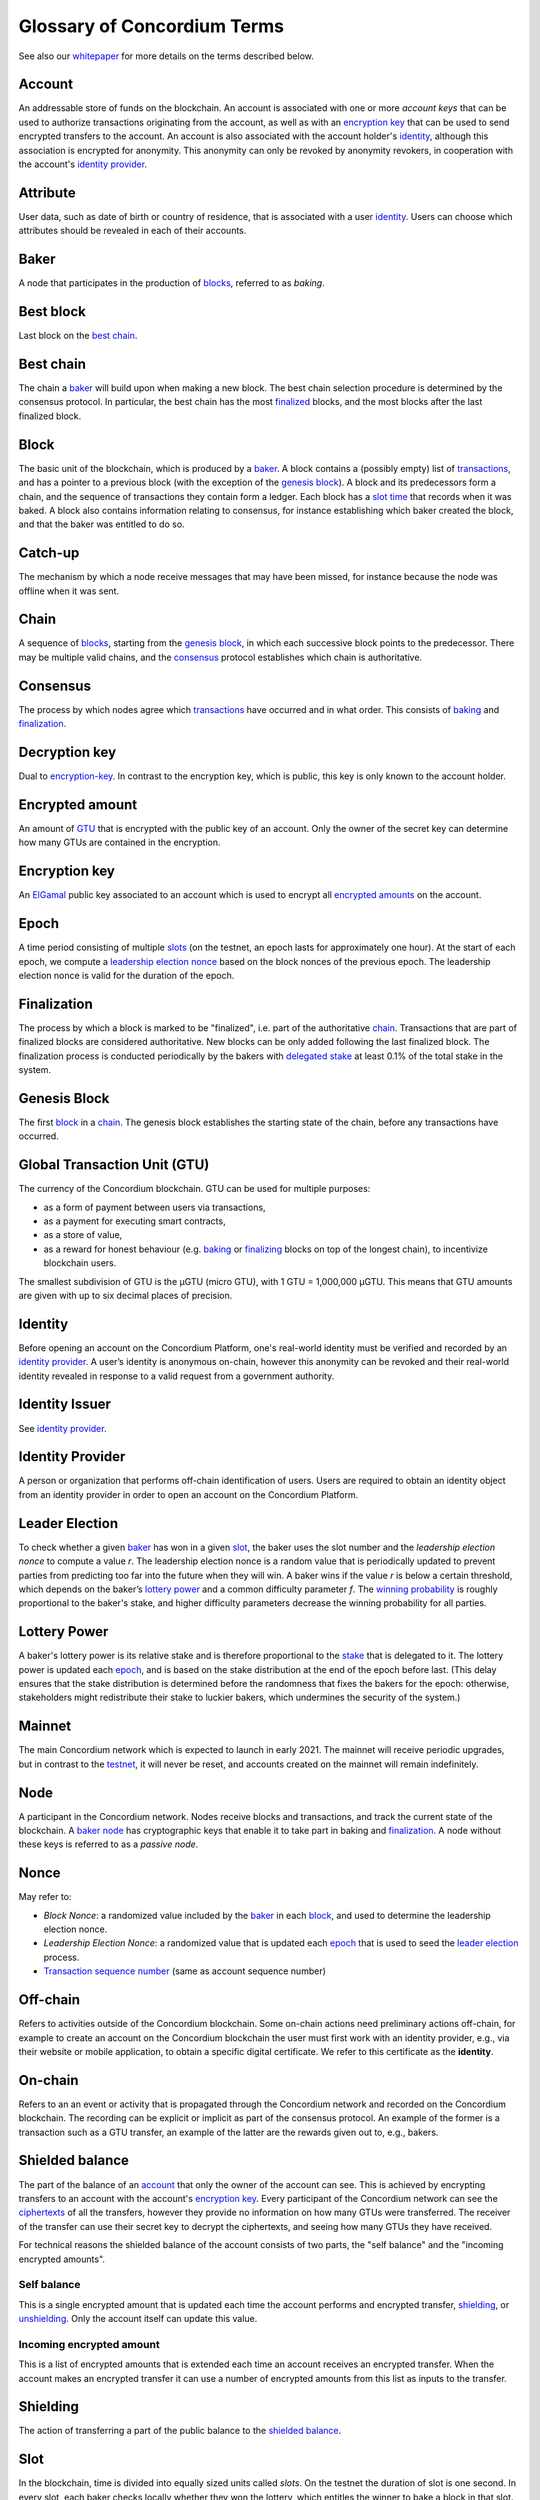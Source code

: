 .. _whitepaper: https://concordium.com/wp-content/uploads/2020/04/Concordium-White-Paper-Vol.-1.0-April-2020-1.pdf
.. _encryption key: #encryption-key
.. _identity: #identity
.. _identity provider: #identity-provider
.. _blocks: #block
.. _best chain: #best-chain
.. _baker: #baker
.. _finalized: #finalization
.. _transactions: #transaction
.. _genesis block: #genesis-block
.. _slot time: #slot
.. _blocks: #block
.. _consensus: #consensus
.. _baking: #baker
.. _finalization: #finalization
.. _encryption-key: #encryption-key
.. _GTU: #global-transaction-unit-gtu-
.. _ElGamal: https://en.wikipedia.org/wiki/ElGamal_encryption
.. _encrypted amounts: #encrypted-amount
.. _slots: #slot
.. _leadership election nonce: #leader-election
.. _chain: #chain
.. _delegated stake: #stake-delegation
.. _block: #block
.. _baking: #baker
.. _finalizing: #finalization
.. _account: #account
.. _encryption key: #encryption-key
.. _ciphertexts: https://en.wikipedia.org/wiki/Ciphertext
.. _shielding: #shielding
.. _unshielding: #unshielding
.. _shielded balance: #shielded-balance
.. _accounts: #account
.. _bakers: #baker
.. _consensus mechanisms: #consensus
.. _mainnet: #mainnet
.. _transaction sequence number: #transaction-sequence-number
.. _transactions: #transaction
.. _account: #account
.. _shielded balance: #shielded-balance
.. _lottery power: #lottery-power

============================
Glossary of Concordium Terms
============================

See also our `whitepaper`_ for more details on the terms described
below.

Account
~~~~~~~

An addressable store of funds on the blockchain. An account is
associated with one or more *account keys* that can be used to authorize
transactions originating from the account, as well as with an
`encryption key`_ that can be used to send encrypted transfers to the
account. An account is also associated with the account holder's
`identity`_, although this association is encrypted for anonymity. This
anonymity can only be revoked by anonymity revokers, in cooperation with
the account's `identity provider`_.

Attribute
~~~~~~~~~

User data, such as date of birth or country of residence, that is
associated with a user `identity`_. Users can choose which attributes
should be revealed in each of their accounts.

Baker
~~~~~

A node that participates in the production of `blocks`_, referred to as
*baking*.

Best block
~~~~~~~~~~

Last block on the `best chain`_.

Best chain
~~~~~~~~~~

The chain a `baker`_ will build upon when making a new block. The best
chain selection procedure is determined by the consensus protocol. In
particular, the best chain has the most `finalized`_ blocks, and the
most blocks after the last finalized block.

Block
~~~~~

The basic unit of the blockchain, which is produced by a `baker`_. A
block contains a (possibly empty) list of `transactions`_, and has a
pointer to a previous block (with the exception of the `genesis
block`_). A block and its predecessors form a chain, and the sequence of
transactions they contain form a ledger. Each block has a `slot time`_
that records when it was baked. A block also contains information
relating to consensus, for instance establishing which baker created the
block, and that the baker was entitled to do so.

Catch-up
~~~~~~~~

The mechanism by which a node receive messages that may have been
missed, for instance because the node was offline when it was sent.

Chain
~~~~~

A sequence of `blocks`_, starting from the `genesis block`_, in which
each successive block points to the predecessor. There may be multiple
valid chains, and the `consensus`_ protocol establishes which chain is
authoritative.

Consensus
~~~~~~~~~

The process by which nodes agree which `transactions`_ have occurred and
in what order. This consists of `baking`_ and `finalization`_.

Decryption key
~~~~~~~~~~~~~~

Dual to `encryption-key`_. In contrast to the encryption key, which is
public, this key is only known to the account holder.

Encrypted amount
~~~~~~~~~~~~~~~~

An amount of `GTU`_ that is encrypted with the public key of an account.
Only the owner of the secret key can determine how many GTUs are
contained in the encryption.

Encryption key
~~~~~~~~~~~~~~

An `ElGamal`_ public key associated to an account which is used to
encrypt all `encrypted amounts`_ on the account.

Epoch
~~~~~

A time period consisting of multiple `slots`_ (on the testnet, an epoch
lasts for approximately one hour). At the start of each epoch, we
compute a `leadership election nonce`_ based on the block nonces of the
previous epoch. The leadership election nonce is valid for the duration
of the epoch.

Finalization
~~~~~~~~~~~~

The process by which a block is marked to be "finalized", i.e. part of
the authoritative `chain`_. Transactions that are part of finalized
blocks are considered authoritative. New blocks can be only added
following the last finalized block. The finalization process is
conducted periodically by the bakers with `delegated stake`_ at least
0.1% of the total stake in the system.

Genesis Block
~~~~~~~~~~~~~

The first `block`_ in a `chain`_. The genesis block establishes the
starting state of the chain, before any transactions have occurred.

Global Transaction Unit (GTU)
~~~~~~~~~~~~~~~~~~~~~~~~~~~~~

The currency of the Concordium blockchain. GTU can be used for multiple
purposes:

-  as a form of payment between users via transactions,
-  as a payment for executing smart contracts,
-  as a store of value,
-  as a reward for honest behaviour (e.g. `baking`_ or `finalizing`_
   blocks on top of the longest chain), to incentivize blockchain users.

The smallest subdivision of GTU is the µGTU (micro GTU), with 1 GTU =
1,000,000 µGTU. This means that GTU amounts are given with up to six
decimal places of precision.

Identity
~~~~~~~~

Before opening an account on the Concordium Platform, one's real-world
identity must be verified and recorded by an `identity provider`_. A
user’s identity is anonymous on-chain, however this anonymity can be
revoked and their real-world identity revealed in response to a valid
request from a government authority.

Identity Issuer
~~~~~~~~~~~~~~~

See `identity provider`_.

Identity Provider
~~~~~~~~~~~~~~~~~

A person or organization that performs off-chain identification of
users. Users are required to obtain an identity object from an identity
provider in order to open an account on the Concordium Platform.

Leader Election
~~~~~~~~~~~~~~~

To check whether a given `baker`_ has won in a given `slot`_, the baker
uses the slot number and the *leadership election nonce* to compute a
value *r*. The leadership election nonce is a random value that is
periodically updated to prevent parties from predicting too far into the
future when they will win. A baker wins if the value *r* is below a
certain threshold, which depends on the baker’s `lottery power`_ and a
common difficulty parameter *f*. The `winning probability`_ is roughly
proportional to the baker's stake, and higher difficulty parameters
decrease the winning probability for all parties.

Lottery Power
~~~~~~~~~~~~~

A baker's lottery power is its relative stake and is therefore
proportional to the `stake`_ that is delegated to it. The lottery power
is updated each `epoch`_, and is based on the stake distribution at the
end of the epoch before last. (This delay ensures that the stake
distribution is determined before the randomness that fixes the bakers
for the epoch: otherwise, stakeholders might redistribute their stake to
luckier bakers, which undermines the security of the system.)

Mainnet
~~~~~~~

The main Concordium network which is expected to launch in early 2021.
The mainnet will receive periodic upgrades, but in contrast to the
`testnet`_, it will never be reset, and accounts created on the mainnet
will remain indefinitely.

Node
~~~~

A participant in the Concordium network. Nodes receive blocks and
transactions, and track the current state of the blockchain. A `baker
node`_ has cryptographic keys that enable it to take part in baking and
`finalization`_. A node without these keys is referred to as a *passive
node*.

Nonce
~~~~~

May refer to:

-  *Block Nonce*: a randomized value included by the `baker`_ in each
   `block`_, and used to determine the leadership election nonce.
-  *Leadership Election Nonce*: a randomized value that is updated each
   `epoch`_ that is used to seed the `leader election`_ process.
-  `Transaction sequence number`_ (same as account sequence number)

.. _identity provider: #identity-provider
.. _baker: #baker
.. _slot: #slot
.. _lottery power: #lottery-power
.. _winning probability: #winning-probability
.. _stake: #stake-delegation
.. _epoch: #epoch
.. _testnet: #testnet
.. _baker node: #baker
.. _finalization: #finalization
.. _block: #block
.. _leader election: #leader-election
.. _Transaction sequence number: #transaction-sequence-number

Off-chain
~~~~~~~~~

Refers to activities outside of the Concordium blockchain. Some on-chain
actions need preliminary actions off-chain, for example to create an
account on the Concordium blockchain the user must first work with an
identity provider, e.g., via their website or mobile application, to
obtain a specific digital certificate. We refer to this certificate as
the **identity**.

On-chain
~~~~~~~~

Refers to an an event or activity that is propagated through the
Concordium network and recorded on the Concordium blockchain. The
recording can be explicit or implicit as part of the consensus protocol.
An example of the former is a transaction such as a GTU transfer, an
example of the latter are the rewards given out to, e.g., bakers.

Shielded balance
~~~~~~~~~~~~~~~~

The part of the balance of an `account`_ that only the owner of the
account can see. This is achieved by encrypting transfers to an account
with the account's `encryption key`_. Every participant of the
Concordium network can see the `ciphertexts`_ of all the transfers,
however they provide no information on how many GTUs were transferred.
The receiver of the transfer can use their secret key to decrypt the
ciphertexts, and seeing how many GTUs they have received.

For technical reasons the shielded balance of the account consists of
two parts, the "self balance" and the "incoming encrypted amounts".

Self balance
^^^^^^^^^^^^

This is a single encrypted amount that is updated each time the account
performs and encrypted transfer, `shielding`_, or `unshielding`_. Only
the account itself can update this value.

Incoming encrypted amount
^^^^^^^^^^^^^^^^^^^^^^^^^

This is a list of encrypted amounts that is extended each time an
account receives an encrypted transfer. When the account makes an
encrypted transfer it can use a number of encrypted amounts from this
list as inputs to the transfer.

Shielding
~~~~~~~~~

The action of transferring a part of the public balance to the `shielded
balance`_.

Slot
~~~~

In the blockchain, time is divided into equally sized units called
*slots*. On the testnet the duration of slot is one second. In every
slot, each baker checks locally whether they won the lottery, which
entitles the winner to bake a block in that slot. Zero, one, or multiple
bakers can win the lottery. The probability of these different events is
controlled by the difficulty parameter *f*. For example, with difficulty
0.5 on average every second slot will have a lottery winner.

Stake Delegation
~~~~~~~~~~~~~~~~

The association between `accounts`_ and `bakers`_ that determines the
stake associated with a baker, and hence its relative power in the
`consensus mechanisms`_. Each account may delegate its stake to any
baker, and the stake of a baker is the sum of the funds of the accounts
that delegate to it. This delegation confers power to the baker, and
therefore an account holder should trust the delegate baker to act
honestly. Delegating the stake does not affect that account holder's
ability to use the funds on the account, and does not give the baker
control over the account.

Testnet
~~~~~~~

A test network run by Concordium to test its protocols and software.
There can be several test networks in existence at the same time. All
the features are tested on the testnet before they are released on the
`mainnet`_.



Transaction
~~~~~~~~~~~

An atomic operation that defines a change of state in the ledger, such
as transferring funds from one account to another. A transaction
typically has a sender account and a `transaction sequence number`_, and
incurs a fee. The sender account must sign the transaction to authorize
it. (The exception to this is a credential deployment transaction that
creates a new account, which does not have a sender account.)

Transaction Sequence Number
~~~~~~~~~~~~~~~~~~~~~~~~~~~

A sequence number that orders `transactions`_ on a given `account`_. In
a ledger, all transactions for an account must be ordered with
consecutive transaction sequence numbers, starting from 1. Transaction
sequence numbers ensure that a transaction cannot be repeated in the
ledger, and that the transactions occur in the order intended by the
sender account holder.

Unshielding
~~~~~~~~~~~

The action of transferring a part of the `shielded balance`_ to the
public balance.

Winning probability
~~~~~~~~~~~~~~~~~~~

The winning probability is the probability that a baker wins in a given
slot. The probability is *1-(1-f)α*, where *f* is the difficulty
parameter and *α* is the `lottery power`_.

